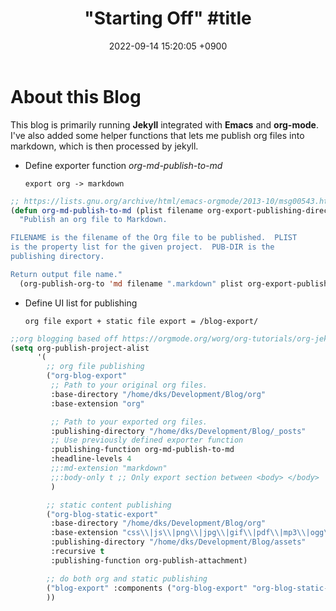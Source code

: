 #+layout: post #jekyll layout
#+title: "Starting Off" #title 
#+date:   2022-09-14 15:20:05 +0900

* About this Blog
This blog is primarily running *Jekyll* integrated with *Emacs* and *org-mode*.
I've also added some helper functions that lets me publish org files into markdown, which is then processed by jekyll.

- Define exporter function /org-md-publish-to-md/
  : export org -> markdown
#+begin_src lisp
;; https://lists.gnu.org/archive/html/emacs-orgmode/2013-10/msg00543.html
(defun org-md-publish-to-md (plist filename org-export-publishing-directory)
  "Publish an org file to Markdown.

FILENAME is the filename of the Org file to be published.  PLIST
is the property list for the given project.  PUB-DIR is the
publishing directory.

Return output file name."
  (org-publish-org-to 'md filename ".markdown" plist org-export-publishing-directory))

#+end_src

- Define UI list for publishing
  : org file export + static file export = /blog-export/
#+begin_src lisp
  ;;org blogging based off https://orgmode.org/worg/org-tutorials/org-jekyll.html
  (setq org-publish-project-alist
        '(
          ;; org file publishing
          ("org-blog-export"
           ;; Path to your original org files.
           :base-directory "/home/dks/Development/Blog/org"
           :base-extension "org"

           ;; Path to your exported org files.
           :publishing-directory "/home/dks/Development/Blog/_posts"
           ;; Use previously defined exporter function
           :publishing-function org-md-publish-to-md
           :headline-levels 4
           ;;:md-extension "markdown"
           ;;:body-only t ;; Only export section between <body> </body>
           )

          ;; static content publishing
          ("org-blog-static-export"
           :base-directory "/home/dks/Development/Blog/org"
           :base-extension "css\\|js\\|png\\|jpg\\|gif\\|pdf\\|mp3\\|ogg\\|swf\\|php"
           :publishing-directory "/home/dks/Development/Blog/assets"
           :recursive t
           :publishing-function org-publish-attachment)

          ;; do both org and static publishing
          ("blog-export" :components ("org-blog-export" "org-blog-static-export"))
          ))
#+end_src

